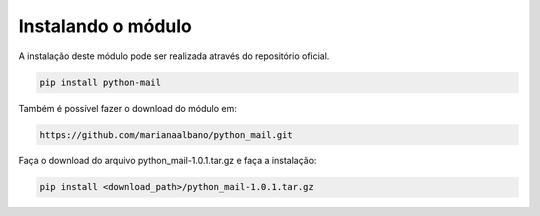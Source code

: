 Instalando o módulo
===================

A instalação deste módulo pode ser realizada através do repositório oficial.

.. highlight:: sh
   :linenothreshold: 5

.. code-block:: sh

   pip install python-mail

Também é possível fazer o download do módulo em:

.. code-block:: sh

   https://github.com/marianaalbano/python_mail.git

Faça o download do arquivo python_mail-1.0.1.tar.gz e faça a instalação:

.. code-block:: sh

   pip install <download_path>/python_mail-1.0.1.tar.gz
